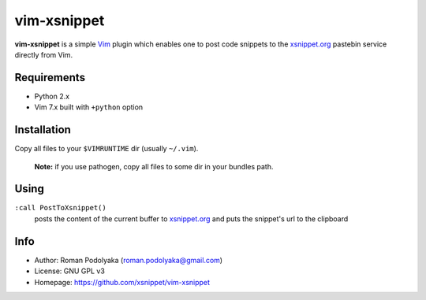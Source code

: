vim-xsnippet
============

**vim-xsnippet** is a simple Vim_ plugin which enables one to post code
snippets to the xsnippet.org_ pastebin service directly from Vim.


Requirements
------------

* Python 2.x
* Vim 7.x built with ``+python`` option


Installation
------------

Copy all files to your ``$VIMRUNTIME`` dir (usually ``~/.vim``).

    **Note:** if you use pathogen, copy all files to some
    dir in your bundles path.

Using
-----

``:call PostToXsnippet()``
    posts the content of the current buffer to xsnippet.org_
    and puts the snippet's url to the clipboard

Info
----

* Author:   Roman Podolyaka (roman.podolyaka@gmail.com)
* License:  GNU GPL v3
* Homepage: https://github.com/xsnippet/vim-xsnippet


.. _xsnippet.org: http://www.xsnippet.org/
.. _Vim: http://www.vim.org/
